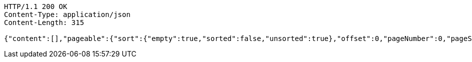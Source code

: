 [source,http,options="nowrap"]
----
HTTP/1.1 200 OK
Content-Type: application/json
Content-Length: 315

{"content":[],"pageable":{"sort":{"empty":true,"sorted":false,"unsorted":true},"offset":0,"pageNumber":0,"pageSize":20,"paged":true,"unpaged":false},"last":true,"totalPages":0,"totalElements":0,"size":20,"number":0,"sort":{"empty":true,"sorted":false,"unsorted":true},"first":true,"numberOfElements":0,"empty":true}
----